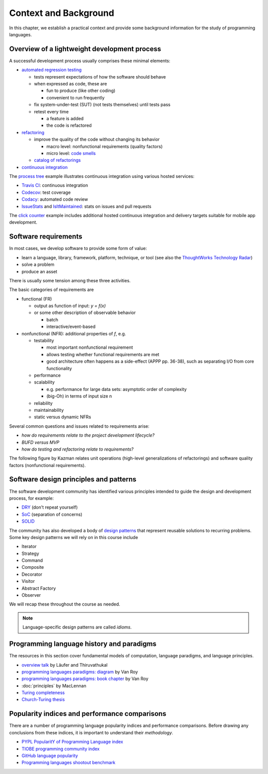 Context and Background
----------------------

In this chapter, we establish a practical context and provide some background information for the study of programming languages.


Overview of a lightweight development process
~~~~~~~~~~~~~~~~~~~~~~~~~~~~~~~~~~~~~~~~~~~~~

A successful development process usually comprises these minimal elements:

- `automated regression testing <https://martinfowler.com/bliki/SelfTestingCode.html>`_

  - tests represent expectations of how the software should behave
  - when expressed as code, these are

    - fun to produce (like other coding)
    - convenient to run frequently

  - fix system-under-test (SUT) (not tests themselves) until tests pass

  - retest every time

    - a feature is added

    - the code is refactored

- `refactoring <https://www.refactoring.com/>`_

  - improve the quality of the code without changing its behavior

    - macro level: nonfunctional requirements (quality factors)

    - micro level: `code smells <https://refactoring.guru/smells/smells>`_

  - `catalog of refactorings <https://refactoring.com/catalog/>`_

- `continuous integration <https://www.martinfowler.com/articles/continuousIntegration.html>`_

The `process tree <https://github.com/lucproglangcourse/processtree-scala>`_ example illustrates continuous integration using various hosted services:

- `Travis CI <https://travis-ci.org/LoyolaChicagoCode/processtree-scala>`_: continuous integration
- `Codecov <https://codecov.io/gh/LoyolaChicagoCode/processtree-scala>`_: test coverage
- `Codacy <https://www.codacy.com/app/laufer/processtree-scala>`_: automated code review
- `IssueStats <http://issuestats.com/github/LoyolaChicagoCode/processtree-scala>`_ and `IsItMaintained <http://isitmaintained.com/project/LoyolaChicagoCode/processtree-scala>`_: stats on issues and pull requests

The `click counter <https://github.com/LoyolaChicagoCode/clickcounter-android-java>`_ example includes additional hosted continuous integration and delivery targets suitable for mobile app development.


Software requirements
~~~~~~~~~~~~~~~~~~~~~

In most cases, we develop software to provide some form of value:

- learn a language, library, framework, platform, technique, or tool
  (see also the `ThoughtWorks Technology Radar <https://www.thoughtworks.com/radar>`_)
- solve a problem
- produce an asset

There is usually some tension among these three activities.

The basic categories of requirements are

- functional (FR)

  - output as function of input: `y = f(x)`
  - or some other description of observable behavior

    - batch
    - interactive/event-based

- nonfunctional (NFR): additional properties of `f`, e.g.

  - testability

    - most important nonfunctional requirement
    - allows testing whether functional requirements are met
    - good architecture often happens as a side-effect (APPP pp. 36-38), such as separating I/O from core functionality

  - performance
  - scalability

    - e.g. performance for large data sets: asymptotic order of complexity
    - (big-Oh) in terms of input size n

  - reliability
  - maintainability
  - static versus dynamic NFRs

Several common questions and issues related to requirements arise:

- *how do requirements relate to the project development lifecycle?*
- *BUFD versus MVP*
- *how do testing and refactoring relate to requirements?*

The following figure by Kazman relates unit operations (high-level generalizations of refactorings) and software quality factors (nonfunctional requirements).

.. figure:: images/KazmanQualityFactors.png


Software design principles and patterns
~~~~~~~~~~~~~~~~~~~~~~~~~~~~~~~~~~~~~~~

The software development community has identified various principles intended to guide the design and development process, for example:

- `DRY <http://en.wikipedia.org/wiki/Don%27t_repeat_yourself>`_ (don't repeat yourself)
- `SoC <https://en.wikipedia.org/wiki/Separation_of_concerns>`_ (separation of concerns)
- `SOLID <https://en.wikipedia.org/wiki/SOLID_(object-oriented_design)>`_

The community has also developed a body of `design patterns <https://sourcemaking.com/design_patterns>`_ that represent reusable solutions to recurring problems. Some key design patterns we will rely on in this course include

- Iterator
- Strategy
- Command
- Composite
- Decorator
- Visitor
- Abstract Factory
- Observer

We will recap these throughout the course as needed.

.. note:: Language-specific design patterns are called *idioms*.


Programming language history and paradigms
~~~~~~~~~~~~~~~~~~~~~~~~~~~~~~~~~~~~~~~~~~

The resources in this section cover fundamental models of computation, language paradigms, and language principles.

- `overview talk <http://klaeufer.github.io/luc-amc.html>`_ by Läufer and Thiruvathukal
- `programming languages paradigms: diagram <https://www.info.ucl.ac.be/~pvr/paradigmsDIAGRAMeng108.jpg>`_ by Van Roy
- `programming languages paradigms: book chapter <https://www.info.ucl.ac.be/~pvr/VanRoyChapter.pdf>`_ by Van Roy
- :doc:`principles` by MacLennan
- `Turing completeness <https://en.wikipedia.org/wiki/Turing_completeness>`_
- `Church-Turing thesis <https://en.wikipedia.org/wiki/Church%E2%80%93Turing_thesis>`_

.. todo:: expand into a proper section


Popularity indices and performance comparisons
~~~~~~~~~~~~~~~~~~~~~~~~~~~~~~~~~~~~~~~~~~~~~~

There are a number of programming language popularity indices and performance comparisons.
Before drawing any conclusions from these indices, it is important to understand their *methodology*.

- `PYPL PopularitY of Programming Language index <https://pypl.github.io>`_
- `TIOBE programming community index <http://www.tiobe.com/tiobe-index>`_
- `GitHub language popularity <https://www.techworm.net/2016/09/top-10-popular-programming-languages-github.html>`_
- `Programming languages shootout benchmark <https://benchmarksgame-team.pages.debian.net/benchmarksgame/>`_
